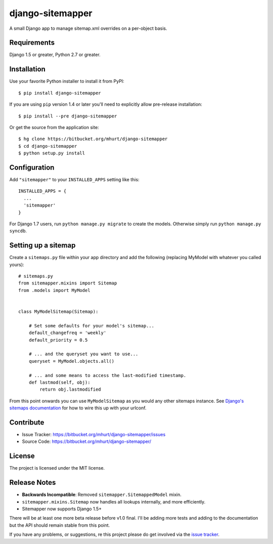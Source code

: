 django-sitemapper
=================

A small Django app to manage sitemap.xml overrides on a per-object basis.


Requirements
------------

Django 1.5 or greater, Python 2.7 or greater.


Installation
------------

Use your favorite Python installer to install it from PyPI::

    $ pip install django-sitemapper

If you are using ``pip`` version 1.4 or later you'll need to explicitly allow pre-release installation::

    $ pip install --pre django-sitemapper

Or get the source from the application site::

    $ hg clone https://bitbucket.org/mhurt/django-sitemapper
    $ cd django-sitemapper
    $ python setup.py install


Configuration
-------------

Add ``"sitemapper"`` to your ``INSTALLED_APPS`` setting like this::

    INSTALLED_APPS = {
      ...
      'sitemapper'
    }

For Django 1.7 users, run ``python manage.py migrate`` to create the
models. Otherwise simply run ``python manage.py syncdb``.


Setting up a sitemap
--------------------

Create a ``sitemaps.py`` file within your app directory and add the following
(replacing MyModel with whatever you called yours)::

    # sitemaps.py
    from sitemapper.mixins import Sitemap
    from .models import MyModel


    class MyModelSitemap(Sitemap):

        # Set some defaults for your model's sitemap...
        default_changefreq = 'weekly'
        default_priority = 0.5

        # ... and the queryset you want to use...
        queryset = MyModel.objects.all()

        # ... and some means to access the last-modified timestamp.
        def lastmod(self, obj):
            return obj.lastmodified

From this point onwards you can use ``MyModelSitemap`` as you would any other
sitemaps instance. See
`Django's sitemaps documentation <https://docs.djangoproject.com/en/dev/ref/contrib/sitemaps/>`_
for how to wire this up with your urlconf.


Contribute
----------

- Issue Tracker: https://bitbucket.org/mhurt/django-sitemapper/issues
- Source Code: https://bitbucket.org/mhurt/django-sitemapper/


License
-------

The project is licensed under the MIT license.


Release Notes
-------------


- **Backwards Incompatible**: Removed ``sitemapper.SitemappedModel`` mixin. 

- ``sitemapper.mixins.Sitemap`` now handles all lookups internally, and more efficiently.

- Sitemapper now supports Django 1.5+

There will be at least one more beta release before v1.0 final. I'll be adding
more tests and adding to the documentation but the API should remain stable
from this point.

If you have any problems, or suggestions, re this project please do get
involved via the
`issue tracker <https://bitbucket.org/mhurt/django-sitemapper/issue>`_.

